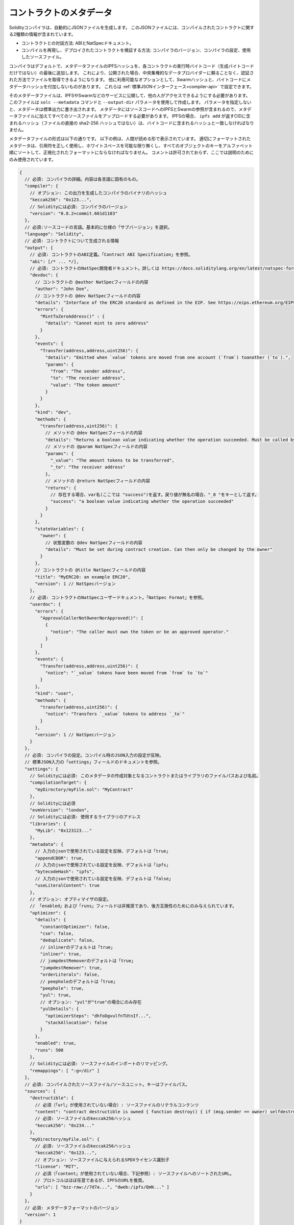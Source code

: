 .. _metadata:

########################
コントラクトのメタデータ
########################

.. index:: metadata, contract verification

Solidityコンパイラは、自動的にJSONファイルを生成します。
このJSONファイルには、コンパイルされたコントラクトに関する2種類の情報が含まれています。

- コントラクトとの対話方法: ABIとNatSpecドキュメント。
- コンパイルを再現し、デプロイされたコントラクトを検証する方法:
  コンパイラのバージョン、コンパイラの設定、使用したソースファイル。

コンパイラはデフォルトで、メタデータファイルのIPFSハッシュを、各コントラクトの実行時バイトコード（生成バイトコードだけではない）の最後に追加します。
これにより、公開された場合、中央集権的なデータプロバイダーに頼ることなく、認証された方法でファイルを取得できるようになります。
他に利用可能なオプションとして、Swarmハッシュと、バイトコードにメタデータハッシュを付加しないものがあります。
これらは :ref:`標準JSONインターフェース<compiler-api>` で設定できます。

.. Without the parameter, the metadata will be written to standard output.
.. The metadata contains IPFS and Swarm references to the source code, so you have to upload all source files in addition to the metadata file.
.. For IPFS, the hash contained in the CID returned by ``ipfs add`` (not the direct sha2-256 hash of the file) shall match with the one contained in the bytecode.

そのメタデータファイルは、IPFSやSwarmなどのサービスに公開して、他の人がアクセスできるようにする必要があります。
このファイルは ``solc --metadata`` コマンドと ``--output-dir`` パラメータを使用して作成します。
パラメータを指定しないと、メタデータは標準出力に書き出されます。
メタデータにはソースコードへのIPFSとSwarmの参照が含まれるので、メタデータファイルに加えてすべてのソースファイルをアップロードする必要があります。
IPFSの場合、 ``ipfs add`` が返すCIDに含まれるハッシュ（ファイルの直接の sha2-256 ハッシュではない）は、バイトコードに含まれるハッシュと一致しなければなりません。

メタデータファイルの形式は以下の通りです。
以下の例は、人間が読める形で表示されています。
適切にフォーマットされたメタデータは、引用符を正しく使用し、ホワイトスペースを可能な限り無くし、すべてのオブジェクトのキーをアルファベット順にソートして、正規化されたフォーマットにならなければなりません。
コメントは許可されておらず、ここでは説明のためにのみ使用されています。

.. code-block:: javascript

  {
    // 必須: コンパイラの詳細。内容は各言語に固有のもの。
    "compiler": {
      // オプション: この出力を生成したコンパイラのバイナリのハッシュ
      "keccak256": "0x123...",
      // Solidityには必須: コンパイラのバージョン
      "version": "0.8.2+commit.661d1103"
    },
    // 必須:ソースコードの言語。基本的に仕様の「サブバージョン」を選択。
    "language": "Solidity",
    // 必須: コントラクトについて生成される情報
    "output": {
      // 必須: コントラクトのABI定義。「Contract ABI Specification」を参照。
      "abi": [/* ... */],
      // 必須: コントラクトのNatSpec開発者ドキュメント。詳しくは https://docs.soliditylang.org/en/latest/natspec-format.html を参照。
      "devdoc": {
        // コントラクトの @author NatSpecフィールドの内容
        "author": "John Doe",
        // コントラクトの @dev NatSpecフィールドの内容
        "details": "Interface of the ERC20 standard as defined in the EIP. See https://eips.ethereum.org/EIPS/eip-20 for details",
        "errors": {
          "MintToZeroAddress()" : {
            "details": "Cannot mint to zero address"
          }
        },
        "events": {
          "Transfer(address,address,uint256)": {
            "details": "Emitted when `value` tokens are moved from one account (`from`) toanother (`to`).",
            "params": {
              "from": "The sender address",
              "to": "The receiver address",
              "value": "The token amount"
            }
          }
        },
        "kind": "dev",
        "methods": {
          "transfer(address,uint256)": {
            // メソッドの @dev NatSpecフィールドの内容
            "details": "Returns a boolean value indicating whether the operation succeeded. Must be called by the token holder address",
            // メソッドの @param NatSpecフィールドの内容
            "params": {
              "_value": "The amount tokens to be transferred",
              "_to": "The receiver address"
            },
            // メソッドの @return NatSpecフィールドの内容
            "returns": {
              // 存在する場合、var名(ここでは "success")を返す。戻り値が無名の場合、"_0 "をキーとして返す。
              "success": "a boolean value indicating whether the operation succeeded"
            }
          }
        },
        "stateVariables": {
          "owner": {
            // 状態変数の @dev NatSpecフィールドの内容
            "details": "Must be set during contract creation. Can then only be changed by the owner"
          }
        },
        // コントラクトの @title NatSpecフィールドの内容
        "title": "MyERC20: an example ERC20",
        "version": 1 // NatSpecバージョン
      },
      // 必須: コントラクトのNatSpecユーザードキュメント。「NatSpec Format」を参照。
      "userdoc": {
        "errors": {
          "ApprovalCallerNotOwnerNorApproved()": [
            {
              "notice": "The caller must own the token or be an approved operator."
            }
          ]
        },
        "events": {
          "Transfer(address,address,uint256)": {
            "notice": "`_value` tokens have been moved from `from` to `to`"
          }
        },
        "kind": "user",
        "methods": {
          "transfer(address,uint256)": {
            "notice": "Transfers `_value` tokens to address `_to`"
          }
        },
        "version": 1 // NatSpecバージョン
      }
    },
    // 必須: コンパイラの設定。コンパイル時のJSON入力の設定が反映。
    // 標準JSON入力の「settings」フィールドのドキュメントを参照。
    "settings": {
      // Solidityには必須: このメタデータの作成対象となるコントラクトまたはライブラリのファイルパスおよび名前。
      "compilationTarget": {
        "myDirectory/myFile.sol": "MyContract"
      },
      // Solidityには必須
      "evmVersion": "london",
      // Solidityには必須: 使用するライブラリのアドレス
      "libraries": {
        "MyLib": "0x123123..."
      },
      "metadata": {
        // 入力のjsonで使用されている設定を反映、デフォルトは「true」
        "appendCBOR": true,
        // 入力のjsonで使用されている設定を反映、デフォルトは「ipfs」
        "bytecodeHash": "ipfs",
        // 入力のjsonで使用されている設定を反映、デフォルトは「false」
        "useLiteralContent": true
      },
      // オプション: オプティマイザの設定。
      // 「enabled」および「runs」フィールドは非推奨であり、後方互換性のためにのみ与えられています。
      "optimizer": {
        "details": {
          "constantOptimizer": false,
          "cse": false,
          "deduplicate": false,
          // inlinerのデフォルトは「true」
          "inliner": true,
          // jumpdestRemoverのデフォルトは「true」
          "jumpdestRemover": true,
          "orderLiterals": false,
          // peepholeのデフォルトは「true」
          "peephole": true,
          "yul": true,
          // オプション: "yul"が"true"の場合にのみ存在
          "yulDetails": {
            "optimizerSteps": "dhfoDgvulfnTUtnIf...",
            "stackAllocation": false
          }
        },
        "enabled": true,
        "runs": 500
      },
      // Solidityには必須: ソースファイルのインポートのリマッピング。
      "remappings": [ ":g=/dir" ]
    },
    // 必須: コンパイルされたソースファイル/ソースユニット。キーはファイルパス。
    "sources": {
      "destructible": {
        // 必須（「url」が使用されていない場合）: ソースファイルのリテラルコンテンツ
        "content": "contract destructible is owned { function destroy() { if (msg.sender == owner) selfdestruct(owner); } }",
        // 必須: ソースファイルのkeccak256ハッシュ
        "keccak256": "0x234..."
      },
      "myDirectory/myFile.sol": {
        // 必須: ソースファイルのkeccak256ハッシュ
        "keccak256": "0x123...",
        // オプション: ソースファイルに与えられるSPDXライセンス識別子
        "license": "MIT",
        // 必須（「content」が使用されていない場合、下記参照）: ソースファイルへのソートされたURL。
        // プロトコルはほぼ任意であるが、IPFSのURLを推奨。
        "urls": [ "bzz-raw://7d7a...", "dweb:/ipfs/QmN..." ]
      }
    },
    // 必須: メタデータフォーマットのバージョン
    "version": 1
  }


.. warning::

  結果として得られるコントラクトのバイトコードには、デフォルトでメタデータのハッシュが含まれているため、メタデータを変更すると、バイトコードも変更される可能性があります。
  これにはファイル名やパスの変更も含まれ、メタデータには使用されたすべてのソースのハッシュが含まれているため、たったひとつのホワイトスペースの変更でもメタデータが変わり、バイトコードも異なるものになります。

.. note::

    上記のABIの定義は、固定された順序はありません。
    コンパイラのバージョンによって変わる可能性があります。
    しかし、Solidityのバージョン0.5.12からは、この列は一定の順序を保っています。

.. _encoding-of-the-metadata-hash-in-the-bytecode:

バイトコードにおけるメタデータハッシュのエンコーディング
========================================================

.. The compiler currently by default appends the `IPFS hash (in CID v0) <https://docs.ipfs.tech/concepts/content-addressing/#version-0-v0>`_ of the canonical metadata file and the compiler version to the end of the bytecode.
.. Optionally, a Swarm hash instead of the IPFS, or an experimental flag is used.
.. Below are all the possible fields:

現在のデフォルトでは、コンパイラは正規メタデータファイルの `IPFS hash (in CID v0) <https://docs.ipfs.tech/concepts/content-addressing/#version-0-v0>`_ とコンパイラバージョンをバイトコードの最後に追加します。
オプションとして、IPFSの代わりにSwarmハッシュ、または実験的なフラグが使用されます。
以下は、使用可能なすべてのフィールドです:

.. code-block:: javascript

    {
      "ipfs": "<metadata hash>",
      // コンパイラの設定で "bytecodeHash" が "ipfs" ではなく "bzzr1" だった場合
      "bzzr1": "<metadata hash>",
      // 以前のバージョンでは "bzzr1" の代わりに "bzzr0" を使用していた
      "bzzr0": "<metadata hash>",
      // コード生成に影響を与える実験的機能が使用されている場合
      "experimental": true,
      "solc": "<compiler version>"
    }

.. Because we might support other ways to retrieve the metadata file in the future, this information is stored `CBOR <https://tools.ietf.org/html/rfc7049>`_-encoded.
.. The last two bytes in the bytecode indicate the length of the CBOR encoded information.
.. By looking at this length, the relevant part of the bytecode can be decoded with a CBOR decoder.

将来、メタデータファイルを取り出す他の方法をサポートするかもしれないので、この情報は `CBOR <https://tools.ietf.org/html/rfc7049>`_ エンコードされて格納されます。
バイトコードの最後の2バイトは、CBORエンコードされた情報の長さを示します。
この長さを見ることで、バイトコードの関連部分をCBORデコーダでデコードできます。

.. Whereas release builds of solc use a 3 byte encoding of the version as shown above (one byte each for major, minor and patch version number), pre-release builds will instead use a complete version string including commit hash and build date.

solcのリリースビルドでは、上記のようにバージョンを3バイト（メジャー、マイナー、パッチのバージョン番号を各1バイト）でエンコードしていますが、プレリリースビルドでは、コミットハッシュとビルド日を含む完全なバージョン文字列を使用します。

.. The commandline flag ``--no-cbor-metadata`` can be used to skip metadata from getting appended at the end of the deployed bytecode.
.. Equivalently, the boolean field ``settings.metadata.appendCBOR`` in Standard JSON input can be set to false.

コマンドラインフラグ ``--no-cbor-metadata`` を使用すると、デプロイされたバイトコードの最後に追加されるメタデータをスキップできます。
同様に、Standard JSON入力のブーリアンフィールド ``settings.metadata.appendCBOR`` をfalseに設定できます。

.. .. note::
..   The CBOR mapping can also contain other keys, so it is better to fully decode the data by looking at the end of the bytecode for the CBOR length, and to use a proper CBOR parser.
..   Do not rely on it starting with ``0xa264`` or ``0xa2 0x64 'i' 'p' 'f' 's'``.

.. note::

  CBORマッピングには他のキーも含まれている可能性があるため、CBORの長さについてはバイトコードの最後を見てデータを完全にデコードし、適切なCBORパーサーを使う方がよいです。
  ``0xa264`` や ``0xa2 0x64 'i' 'p' 'f' 's'`` で始まることは当てになりません。

インターフェースの自動生成とNatSpecの使用方法
=============================================

.. The metadata is used in the following way: A component that wants to interact with a contract (e.g. a wallet) retrieves the code of the contract.
.. It decodes the CBOR encoded section containing the IPFS/Swarm hash of the metadata file.
.. With that hash, the metadata file is retrieved.
.. That file is JSON-decoded into a structure like above.

メタデータは次のように使用されます: コントラクトと対話したいコンポーネント（例えばウォレット）は、コントラクトのコードを取得します。
その際、メタデータファイルのIPFS/Swarmハッシュを含むCBORエンコードされたセクションをデコードします。
そのハッシュで、メタデータファイルを取得します。
そのファイルはJSONデコードされ、上記のような構造になります。

.. The component can then use the ABI to automatically generate a rudimentary user interface for the contract.

このコンポーネントは、ABIを使ってコントラクトの初歩的なユーザーインターフェースを自動的に生成できます。

.. Furthermore, the wallet can use the NatSpec user documentation to display a human-readable confirmation message to the user
.. whenever they interact with the contract, together with requesting
.. authorization for the transaction signature.

さらに、ウォレットはNatSpecユーザードキュメントを使用して、ユーザーがコントラクトと対話する際には必ずヒューマンリーダブルな確認メッセージを表示し、併せてトランザクション署名の承認を要求できます。

詳しくは、 :doc:`Ethereum Natural Language Specification (NatSpec) フォーマット <natspec-format>` を参照してください。

ソースコード検証の方法
======================

.. If pinned/published, it is possible to retrieve the metadata of the contract from IPFS/Swarm.
.. The metadata file also contains the URLs or the IPFS hashes of the source files, as well as the compilation settings, i.e. everything needed to reproduce a compilation.

ピン/パブリッシュされた場合、コントラクトのメタデータをIPFS/Swarmから取得することが可能です。
メタデータファイルには、ソースファイルのURLやIPFSハッシュ、コンパイル設定、つまりコンパイルを再現するために必要なすべての情報が含まれています。

.. With this information it is then possible to verify the source code of a contract by reproducing the compilation, and comparing the bytecode from the compilation with the bytecode of the deployed contract.

この情報があれば、コンパイルを再現し、コンパイルのバイトコードとデプロイされたコントラクトのバイトコードを比較することで、コントラクトのソースコードを検証できます。

.. This automatically verifies the metadata since its hash is part of the bytecode, as well as the source codes, because their hashes are part of the metadata. Any change in the files or settings would result in a different metadata hash. The metadata here serves as a fingerprint of the whole compilation.

メタデータのハッシュはバイトコードの一部であり、ソースコードのハッシュもメタデータの一部であるため、メタデータも自動的に検証されます。
ファイルや設定に変更があれば、メタデータのハッシュは異なるものになります。
ここでのメタデータはコンパイル全体のフィンガープリントとして機能します。

.. `Sourcify <https://sourcify.dev>`_ makes use of this feature for "full/perfect verification", as well as pinning the files publicly on IPFS to be accessed with the metadata hash.

`Sourcify <https://sourcify.dev>`_ はこの機能を「完全/完璧な検証」のために利用するだけでなく、メタデータのハッシュでアクセスできるようにファイルをIPFSに公開することもできます。
